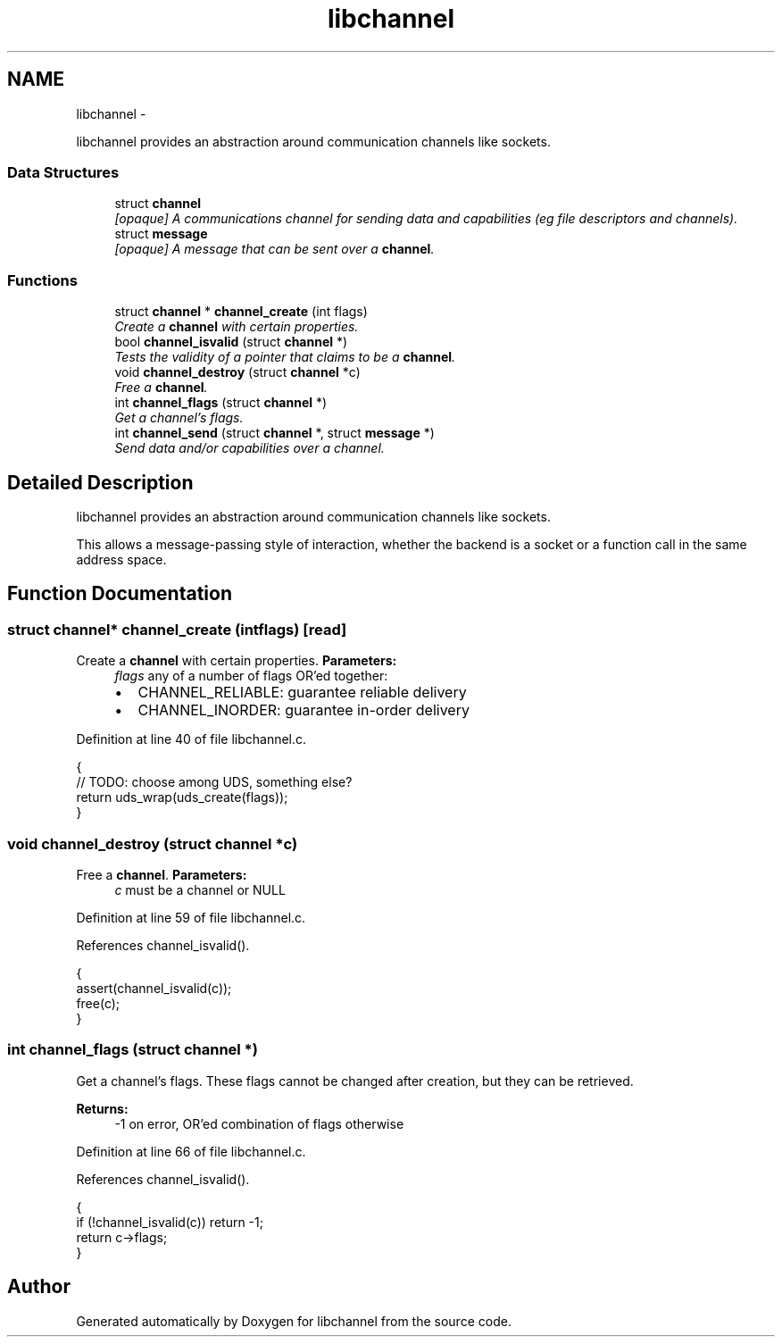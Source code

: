 .TH "libchannel" 3 "Sat Sep 1 2012" "libchannel" \" -*- nroff -*-
.ad l
.nh
.SH NAME
libchannel \- 
.PP
libchannel provides an abstraction around communication channels like sockets\&.  

.SS "Data Structures"

.in +1c
.ti -1c
.RI "struct \fBchannel\fP"
.br
.RI "\fI[opaque] A communications channel for sending data and capabilities (eg file descriptors and channels)\&. \fP"
.ti -1c
.RI "struct \fBmessage\fP"
.br
.RI "\fI[opaque] A message that can be sent over a \fBchannel\fP\&. \fP"
.in -1c
.SS "Functions"

.in +1c
.ti -1c
.RI "struct \fBchannel\fP * \fBchannel_create\fP (int flags)"
.br
.RI "\fICreate a \fBchannel\fP with certain properties\&. \fP"
.ti -1c
.RI "bool \fBchannel_isvalid\fP (struct \fBchannel\fP *)"
.br
.RI "\fITests the validity of a pointer that claims to be a \fBchannel\fP\&. \fP"
.ti -1c
.RI "void \fBchannel_destroy\fP (struct \fBchannel\fP *c)"
.br
.RI "\fIFree a \fBchannel\fP\&. \fP"
.ti -1c
.RI "int \fBchannel_flags\fP (struct \fBchannel\fP *)"
.br
.RI "\fIGet a channel's flags\&. \fP"
.ti -1c
.RI "int \fBchannel_send\fP (struct \fBchannel\fP *, struct \fBmessage\fP *)"
.br
.RI "\fISend data and/or capabilities over a channel\&. \fP"
.in -1c
.SH "Detailed Description"
.PP 
libchannel provides an abstraction around communication channels like sockets\&. 

This allows a message-passing style of interaction, whether the backend is a socket or a function call in the same address space\&. 
.SH "Function Documentation"
.PP 
.SS "struct \fBchannel\fP* channel_create (intflags)\fC [read]\fP"

.PP
Create a \fBchannel\fP with certain properties\&. \fBParameters:\fP
.RS 4
\fIflags\fP any of a number of flags OR'ed together:
.IP "\(bu" 2
CHANNEL_RELIABLE: guarantee reliable delivery
.IP "\(bu" 2
CHANNEL_INORDER: guarantee in-order delivery 
.PP
.RE
.PP

.PP
Definition at line 40 of file libchannel\&.c\&.
.PP
.nf
{
        // TODO: choose among UDS, something else?
        return uds_wrap(uds_create(flags));
}
.fi
.SS "void channel_destroy (struct \fBchannel\fP *c)"

.PP
Free a \fBchannel\fP\&. \fBParameters:\fP
.RS 4
\fIc\fP must be a channel or NULL 
.RE
.PP

.PP
Definition at line 59 of file libchannel\&.c\&.
.PP
References channel_isvalid()\&.
.PP
.nf
{
        assert(channel_isvalid(c));
        free(c);
}
.fi
.SS "int channel_flags (struct \fBchannel\fP *)"

.PP
Get a channel's flags\&. These flags cannot be changed after creation, but they can be retrieved\&.
.PP
\fBReturns:\fP
.RS 4
-1 on error, OR'ed combination of flags otherwise 
.RE
.PP

.PP
Definition at line 66 of file libchannel\&.c\&.
.PP
References channel_isvalid()\&.
.PP
.nf
{
        if (!channel_isvalid(c)) return -1;
        return c->flags;
}
.fi
.SH "Author"
.PP 
Generated automatically by Doxygen for libchannel from the source code\&.
